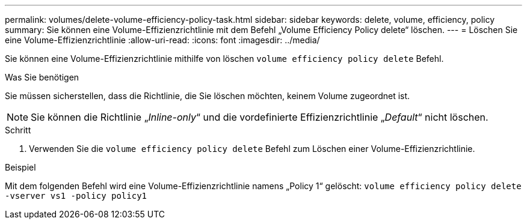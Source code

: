 ---
permalink: volumes/delete-volume-efficiency-policy-task.html 
sidebar: sidebar 
keywords: delete, volume, efficiency, policy 
summary: Sie können eine Volume-Effizienzrichtlinie mit dem Befehl „Volume Efficiency Policy delete“ löschen. 
---
= Löschen Sie eine Volume-Effizienzrichtlinie
:allow-uri-read: 
:icons: font
:imagesdir: ../media/


[role="lead"]
Sie können eine Volume-Effizienzrichtlinie mithilfe von löschen `volume efficiency policy delete` Befehl.

.Was Sie benötigen
Sie müssen sicherstellen, dass die Richtlinie, die Sie löschen möchten, keinem Volume zugeordnet ist.

[NOTE]
====
Sie können die Richtlinie „_Inline-only_“ und die vordefinierte Effizienzrichtlinie „_Default_“ nicht löschen.

====
.Schritt
. Verwenden Sie die `volume efficiency policy delete` Befehl zum Löschen einer Volume-Effizienzrichtlinie.


.Beispiel
Mit dem folgenden Befehl wird eine Volume-Effizienzrichtlinie namens „Policy 1“ gelöscht: `volume efficiency policy delete -vserver vs1 -policy policy1`
